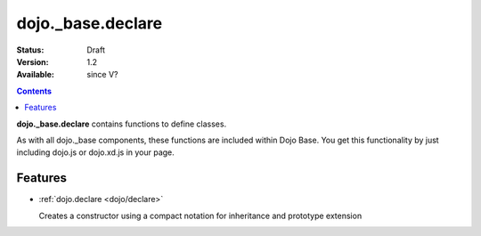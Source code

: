 .. _dojo/_base/declare:

dojo._base.declare
==================

:Status: Draft
:Version: 1.2
:Available: since V?

.. contents::
    :depth: 2

**dojo._base.declare** contains functions to define classes.

As with all dojo._base components, these functions are included within Dojo Base. You get this functionality by just including dojo.js or dojo.xd.js in your page.


========
Features
========

* :ref:`dojo.declare <dojo/declare>`

  Creates a constructor using a compact notation for inheritance and prototype extension
